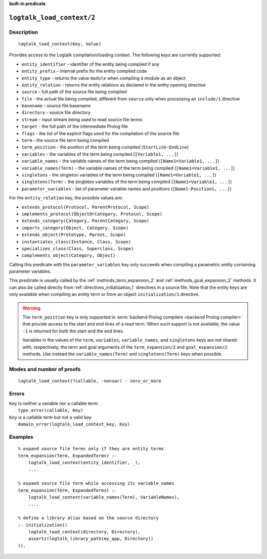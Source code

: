 ..
   This file is part of Logtalk <https://logtalk.org/>
   SPDX-FileCopyrightText: 1998-2025 Paulo Moura <pmoura@logtalk.org>
   SPDX-License-Identifier: Apache-2.0

   Licensed under the Apache License, Version 2.0 (the "License");
   you may not use this file except in compliance with the License.
   You may obtain a copy of the License at

       http://www.apache.org/licenses/LICENSE-2.0

   Unless required by applicable law or agreed to in writing, software
   distributed under the License is distributed on an "AS IS" BASIS,
   WITHOUT WARRANTIES OR CONDITIONS OF ANY KIND, either express or implied.
   See the License for the specific language governing permissions and
   limitations under the License.


.. rst-class:: align-right

**built-in predicate**

.. index:: pair: logtalk_load_context/2; Built-in predicate
.. _predicates_logtalk_load_context_2:

``logtalk_load_context/2``
==========================

Description
-----------

::

   logtalk_load_context(Key, Value)

Provides access to the Logtalk compilation/loading context. The following keys
are currently supported:

* ``entity_identifier`` - identifier of the entity being compiled if any
* ``entity_prefix`` - internal prefix for the entity compiled code
* ``entity_type`` - returns the value ``module`` when compiling a module as an object
* ``entity_relation`` - returns the entity relations as declared in the entity opening directive
* ``source`` - full path of the source file being compiled
* ``file`` - the actual file being compiled, different from ``source`` only when processing an ``include/1`` directive
* ``basename`` - source file basename
* ``directory`` - source file directory
* ``stream`` - input stream being used to read source file terms
* ``target`` - the full path of the intermediate Prolog file
* ``flags`` - the list of the explicit flags used for the compilation of the source file
* ``term`` - the source file term being compiled
* ``term_position`` - the position of the term being compiled (``StartLine-EndLine``)
* ``variables`` - the variables of the term being compiled (``[Variable1, ...]``)
* ``variable_names`` - the variable names of the term being compiled (``[Name1=Variable1, ...]``)
* ``variable_names(Term)`` - the variable names of the term being compiled (``[Name1=Variable1, ...]``)
* ``singletons`` - the singleton variables of the term being compiled (``[Name1=Variable1, ...]``)
* ``singletons(Term)`` - the singleton variables of the term being compiled (``[Name1=Variable1, ...]``)
* ``parameter_variables`` - list of parameter variable names and positions (``[Name1-Position1, ...]``)

For the ``entity_relation`` key, the possible values are:

* ``extends_protocol(Protocol, ParentProtocol, Scope)``
* ``implements_protocol(ObjectOrCategory, Protocol, Scope)``
* ``extends_category(Category, ParentCategory, Scope)``
* ``imports_category(Object, Category, Scope)``
* ``extends_object(Prototype, Parent, Scope)``
* ``instantiates_class(Instance, Class, Scope)``
* ``specializes_class(Class, Superclass, Scope)``
* ``complements_object(Category, Object)``

Calling this predicate with the ``parameter_variables`` key only succeeds
when compiling a parametric entity containing parameter variables.

This predicate is usually called by the :ref:`methods_term_expansion_2`
and :ref:`methods_goal_expansion_2` methods. It can also be called directly
from :ref:`directives_initialization_1` directives in a source file. Note
that the entity keys are only available when compiling an entity term or
from an object ``initialization/1`` directive.

.. warning::

   The ``term_position`` key is only supported in
   :term:`backend Prolog compilers <backend Prolog compiler>`
   that provide access to the start and end lines of a read term. When
   such support is not available, the value ``-1`` is returned for both
   the start and the end lines.

   Variables in the values of the ``term``, ``variables``, ``variable_names``,
   and ``singletons`` keys are not shared with, respectively, the term and
   goal arguments of the ``term_expansion/2`` and ``goal_expansion/2`` methods.
   Use instead the ``variable_names(Term)`` and ``singletons(Term)`` keys when
   possible.

Modes and number of proofs
--------------------------

::

   logtalk_load_context(?callable, -nonvar) - zero_or_more

Errors
------

| ``Key`` is neither a variable nor a callable term:
|     ``type_error(callable, Key)``
| ``Key`` is a callable term but not a valid key:
|     ``domain_error(logtalk_load_context_key, Key)``

Examples
--------

::

   % expand source file terms only if they are entity terms
   term_expansion(Term, ExpandedTerms) :-
       logtalk_load_context(entity_identifier, _),
       ....

   % expand source file term while accessing its variable names
   term_expansion(Term, ExpandedTerms) :-
       logtalk_load_context(variable_names(Term), VariableNames),
       ....

   % define a library alias based on the source directory
   :- initialization((
       logtalk_load_context(directory, Directory),
       assertz(logtalk_library_path(my_app, Directory))
   )).

.. seealso::

   :ref:`methods_term_expansion_2`,
   :ref:`methods_goal_expansion_2`,
   :ref:`directives_initialization_1`
